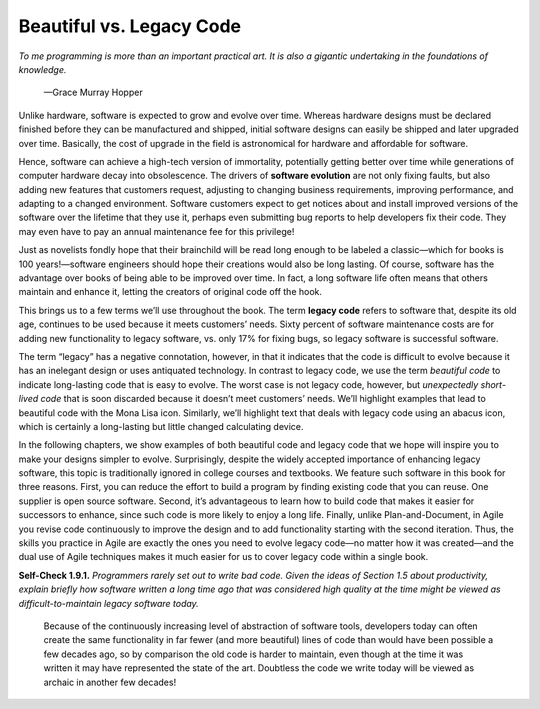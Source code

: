 Beautiful vs. Legacy Code
====================================
*To me programming is more than an important practical art. It is also a gigantic 
undertaking in the foundations of knowledge.*
    —Grace Murray Hopper

Unlike hardware, software is expected to grow and evolve over time. Whereas hardware 
designs must be declared finished before they can be manufactured and shipped, 
initial software designs can easily be shipped and later upgraded over time. Basically, 
the cost of upgrade in the field is astronomical for hardware and affordable for software.

Hence, software can achieve a high-tech version of immortality, potentially getting better 
over time while generations of computer hardware decay into obsolescence. The drivers of
**software evolution** are not only fixing faults, but also adding new features that customers 
request, adjusting to changing business requirements, improving performance, and adapting 
to a changed environment. Software customers expect to get notices about and install improved 
versions of the software over the lifetime that they use it, perhaps even submitting bug 
reports to help developers fix their code. They may even have to pay an annual maintenance 
fee for this privilege!

Just as novelists fondly hope that their brainchild will be read long enough to be labeled 
a classic—which for books is 100 years!—software engineers should hope their creations would 
also be long lasting. Of course, software has the advantage over books of being able to be 
improved over time. In fact, a long software life often means that others maintain and enhance 
it, letting the creators of original code off the hook.

This brings us to a few terms we’ll use throughout the book. The term **legacy code** refers to 
software that, despite its old age, continues to be used because it meets customers’ needs. 
Sixty percent of software maintenance costs are for adding new functionality to legacy software, 
vs. only 17% for fixing bugs, so legacy software is successful software.

The term “legacy” has a negative connotation, however, in that it indicates that the code is 
difficult to evolve because it has an inelegant design or uses antiquated technology. In contrast 
to legacy code, we use the term *beautiful code* to indicate long-lasting code that is easy to 
evolve. The worst case is not legacy code, however, but *unexpectedly short-lived code* that 
is soon discarded because it doesn’t meet customers’ needs. We’ll highlight examples that 
lead to beautiful code with the Mona Lisa icon. Similarly, we’ll highlight text that deals 
with legacy code using an abacus icon, which is certainly a long-lasting but little changed 
calculating device.

In the following chapters, we show examples of both beautiful code and legacy code that we hope 
will inspire you to make your designs simpler to evolve. Surprisingly, despite the widely accepted 
importance of enhancing legacy software, this topic is traditionally ignored in college courses and 
textbooks. We feature such software in this book for three reasons. First, you can reduce the effort 
to build a program by finding existing code that you can reuse. One supplier is open source software. 
Second, it’s advantageous to learn how to build code that makes it easier for successors to enhance, 
since such code is more likely to enjoy a long life. Finally, unlike Plan-and-Document, in Agile you 
revise code continuously to improve the design and to add functionality starting with the second 
iteration. Thus, the skills you practice in Agile are exactly the ones you need to evolve legacy 
code—no matter how it was created—and the dual use of Agile techniques makes it much easier for us 
to cover legacy code within a single book.

**Self-Check 1.9.1.** *Programmers rarely set out to write bad code. Given the ideas of Section 1.5 about 
productivity, explain briefly how software written a long time ago that was considered high quality at 
the time might be viewed as difficult-to-maintain legacy software today.*

    Because of the continuously increasing level of abstraction of software tools, developers today can often 
    create the same functionality in far fewer (and more beautiful) lines of code
    than would have been possible a few decades ago, so by comparison the old code is harder to maintain, 
    even though at the time it was written it may have represented the state of the art. Doubtless the code 
    we write today will be viewed as archaic in another few decades!








